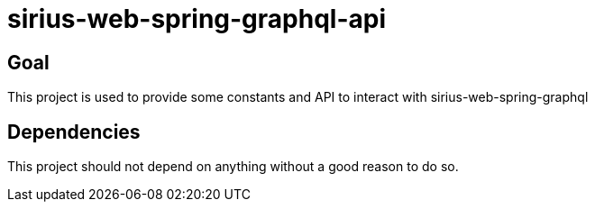 = sirius-web-spring-graphql-api

== Goal

This project is used to provide some constants and API to interact with sirius-web-spring-graphql

== Dependencies

This project should not depend on anything without a good reason to do so.